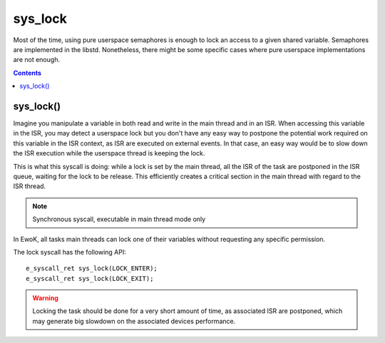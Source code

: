 .. _sys_lock:

sys_lock
--------

Most of the time, using pure userspace semaphores is enough to lock an access to
a given shared variable. Semaphores are implemented in the libstd. Nonetheless,
there might be some specific cases where pure userspace implementations are not enough.

.. contents::

sys_lock()
^^^^^^^^^^

Imagine you manipulate a variable in both read and write in the main thread and
in an ISR. When accessing this variable in the ISR, you may detect a userspace
lock but you don't have any easy way to postpone the potential work required on
this variable in the ISR context, as ISR are executed on external events. In
that case, an easy way would be to slow down the ISR execution while the
userspace thread is keeping the lock.

This is what this syscall is doing: while a lock is set by the main thread, all
the ISR of the task are postponed in the ISR queue, waiting for the lock to be
release. This efficiently creates a critical section in the main thread with regard
to the ISR thread.

.. note::
   Synchronous syscall, executable in main thread mode only

In EwoK, all tasks main threads can lock one of their variables without
requesting any specific permission.

The lock syscall has the following API::

   e_syscall_ret sys_lock(LOCK_ENTER);
   e_syscall_ret sys_lock(LOCK_EXIT);

.. warning::
   Locking the task should be done for a very short amount of time, as associated ISR are
   postponed, which may generate big slowdown on the associated devices performance.

